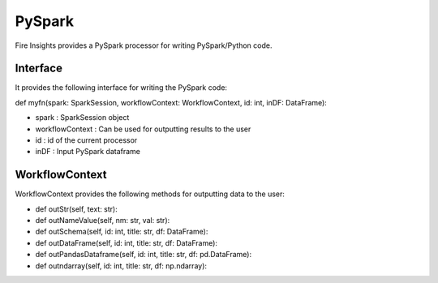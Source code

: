 PySpark
=======

Fire Insights provides a PySpark processor for writing PySpark/Python code.

Interface
---------

It provides the following interface for writing the PySpark code:

def myfn(spark: SparkSession, workflowContext: WorkflowContext, id: int, inDF: DataFrame):

* spark : SparkSession object
* workflowContext : Can be used for outputting results to the user
* id : id of the current processor
* inDF : Input PySpark dataframe


WorkflowContext
---------------

WorkflowContext provides the following methods for outputting data to the user:

* def outStr(self, text: str):
* def outNameValue(self, nm: str, val: str):
* def outSchema(self, id: int, title: str, df: DataFrame):
* def outDataFrame(self, id: int, title: str, df: DataFrame):
* def outPandasDataframe(self, id: int, title: str, df: pd.DataFrame):
* def outndarray(self, id: int, title: str, df: np.ndarray):

